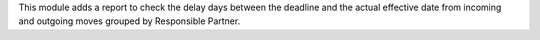 This module adds a report to check the delay days between the deadline and the actual effective date from incoming and outgoing moves grouped by Responsible Partner.
